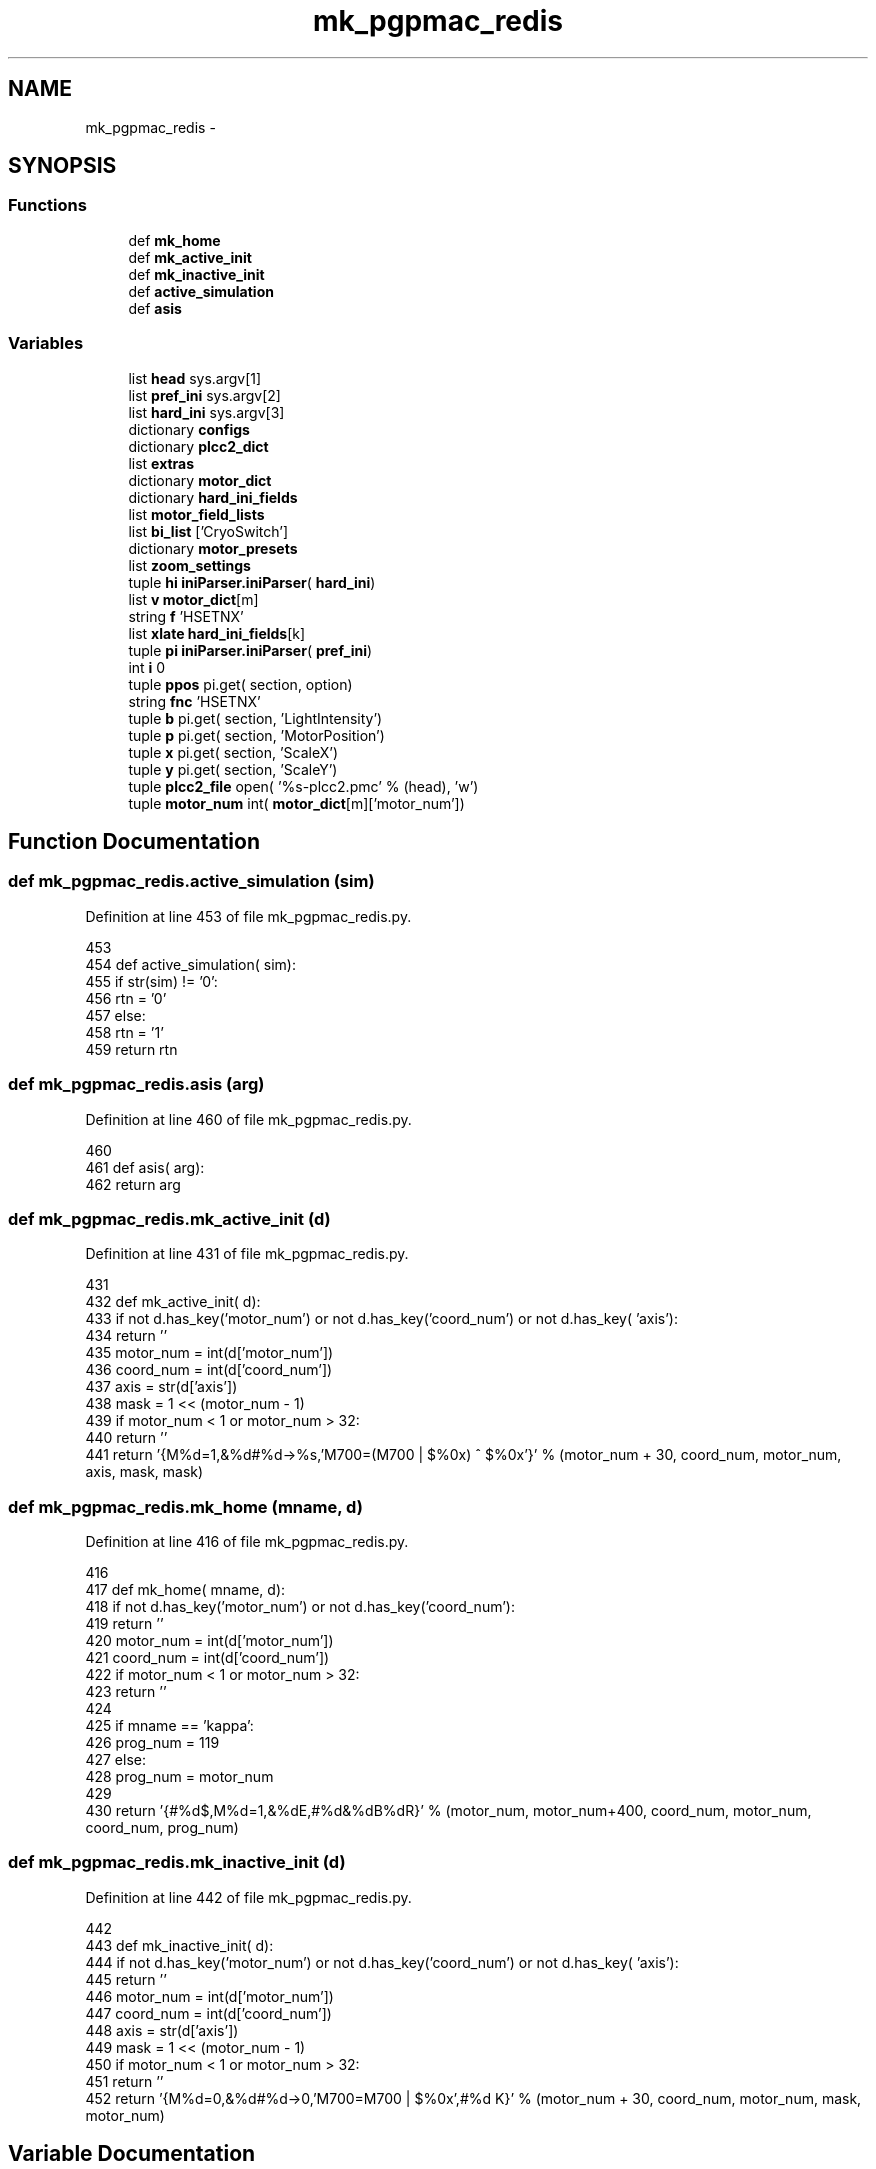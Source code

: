 .TH "mk_pgpmac_redis" 3 "Fri May 23 2014" "LS-CAT PGPMAC" \" -*- nroff -*-
.ad l
.nh
.SH NAME
mk_pgpmac_redis \- 
.SH SYNOPSIS
.br
.PP
.SS "Functions"

.in +1c
.ti -1c
.RI "def \fBmk_home\fP"
.br
.ti -1c
.RI "def \fBmk_active_init\fP"
.br
.ti -1c
.RI "def \fBmk_inactive_init\fP"
.br
.ti -1c
.RI "def \fBactive_simulation\fP"
.br
.ti -1c
.RI "def \fBasis\fP"
.br
.in -1c
.SS "Variables"

.in +1c
.ti -1c
.RI "list \fBhead\fP sys\&.argv[1]"
.br
.ti -1c
.RI "list \fBpref_ini\fP sys\&.argv[2]"
.br
.ti -1c
.RI "list \fBhard_ini\fP sys\&.argv[3]"
.br
.ti -1c
.RI "dictionary \fBconfigs\fP"
.br
.ti -1c
.RI "dictionary \fBplcc2_dict\fP"
.br
.ti -1c
.RI "list \fBextras\fP"
.br
.ti -1c
.RI "dictionary \fBmotor_dict\fP"
.br
.ti -1c
.RI "dictionary \fBhard_ini_fields\fP"
.br
.ti -1c
.RI "list \fBmotor_field_lists\fP"
.br
.ti -1c
.RI "list \fBbi_list\fP ['CryoSwitch']"
.br
.ti -1c
.RI "dictionary \fBmotor_presets\fP"
.br
.ti -1c
.RI "list \fBzoom_settings\fP"
.br
.ti -1c
.RI "tuple \fBhi\fP \fBiniParser\&.iniParser\fP( \fBhard_ini\fP)"
.br
.ti -1c
.RI "list \fBv\fP \fBmotor_dict\fP[m]"
.br
.ti -1c
.RI "string \fBf\fP 'HSETNX'"
.br
.ti -1c
.RI "list \fBxlate\fP \fBhard_ini_fields\fP[k]"
.br
.ti -1c
.RI "tuple \fBpi\fP \fBiniParser\&.iniParser\fP( \fBpref_ini\fP)"
.br
.ti -1c
.RI "int \fBi\fP 0"
.br
.ti -1c
.RI "tuple \fBppos\fP pi\&.get( section, option)"
.br
.ti -1c
.RI "string \fBfnc\fP 'HSETNX'"
.br
.ti -1c
.RI "tuple \fBb\fP pi\&.get( section, 'LightIntensity')"
.br
.ti -1c
.RI "tuple \fBp\fP pi\&.get( section, 'MotorPosition')"
.br
.ti -1c
.RI "tuple \fBx\fP pi\&.get( section, 'ScaleX')"
.br
.ti -1c
.RI "tuple \fBy\fP pi\&.get( section, 'ScaleY')"
.br
.ti -1c
.RI "tuple \fBplcc2_file\fP open( '%s-plcc2\&.pmc' % (head), 'w')"
.br
.ti -1c
.RI "tuple \fBmotor_num\fP int( \fBmotor_dict\fP[m]['motor_num'])"
.br
.in -1c
.SH "Function Documentation"
.PP 
.SS "def mk_pgpmac_redis\&.active_simulation (sim)"

.PP
Definition at line 453 of file mk_pgpmac_redis\&.py\&.
.PP
.nf
453 
454 def active_simulation( sim):
455     if str(sim) != '0':
456         rtn = '0'
457     else:
458         rtn = '1'
459     return rtn

.fi
.SS "def mk_pgpmac_redis\&.asis (arg)"

.PP
Definition at line 460 of file mk_pgpmac_redis\&.py\&.
.PP
.nf
460 
461 def asis( arg):
462     return arg

.fi
.SS "def mk_pgpmac_redis\&.mk_active_init (d)"

.PP
Definition at line 431 of file mk_pgpmac_redis\&.py\&.
.PP
.nf
431 
432 def mk_active_init( d):
433     if not d\&.has_key('motor_num') or not d\&.has_key('coord_num') or not d\&.has_key( 'axis'):
434         return ''
435     motor_num = int(d['motor_num'])
436     coord_num = int(d['coord_num'])
437     axis      = str(d['axis'])
438     mask      = 1 << (motor_num - 1)
439     if motor_num < 1 or motor_num > 32:
440         return ''
441     return '{M%d=1,&%d#%d->%s,'M700=(M700 | $%0x) ^ $%0x'}' % (motor_num + 30, coord_num, motor_num, axis, mask, mask)

.fi
.SS "def mk_pgpmac_redis\&.mk_home (mname, d)"

.PP
Definition at line 416 of file mk_pgpmac_redis\&.py\&.
.PP
.nf
416 
417 def mk_home( mname, d):
418     if not d\&.has_key('motor_num') or not d\&.has_key('coord_num'):
419         return ''
420     motor_num = int(d['motor_num'])
421     coord_num = int(d['coord_num'])
422     if motor_num < 1 or motor_num > 32:
423         return ''
424     
425     if mname == 'kappa':
426         prog_num = 119
427     else:
428         prog_num = motor_num
429 
430     return '{#%d$,M%d=1,&%dE,#%d&%dB%dR}' % (motor_num, motor_num+400, coord_num, motor_num, coord_num, prog_num)

.fi
.SS "def mk_pgpmac_redis\&.mk_inactive_init (d)"

.PP
Definition at line 442 of file mk_pgpmac_redis\&.py\&.
.PP
.nf
442 
443 def mk_inactive_init( d):
444     if not d\&.has_key('motor_num') or not d\&.has_key('coord_num') or not d\&.has_key( 'axis'):
445         return ''
446     motor_num = int(d['motor_num'])
447     coord_num = int(d['coord_num'])
448     axis      = str(d['axis'])
449     mask      = 1 << (motor_num - 1)
450     if motor_num < 1 or motor_num > 32:
451         return ''
452     return '{M%d=0,&%d#%d->0,'M700=M700 | $%0x',#%d K}' % (motor_num + 30, coord_num, motor_num, mask, motor_num)

.fi
.SH "Variable Documentation"
.PP 
.SS "tuple mk_pgpmac_redis\&.b pi\&.get( section, 'LightIntensity')"

.PP
Definition at line 732 of file mk_pgpmac_redis\&.py\&.
.SS "list mk_pgpmac_redis\&.bi_list ['CryoSwitch']"

.PP
Definition at line 525 of file mk_pgpmac_redis\&.py\&.
.SS "dictionary mk_pgpmac_redis\&.configs"
\fBInitial value:\fP
.PP
.nf
1 {
2     'orange-2'            : { 're' : 'redis\\&.kvseq|stns\\&.2\\&.(\&.+)', 'head' : 'stns\&.2', 'pub' : 'MD2-21-ID-E', 'pg' : '1', 'autoscint' : '1', 'robopub' : 'ROBOT-21-ID-E'},
3     'orange-2\&.ls-cat\&.org' : { 're' : 'redis\\&.kvseq|stns\\&.2\\&.(\&.+)', 'head' : 'stns\&.2', 'pub' : 'MD2-21-ID-E', 'pg' : '1', 'autoscint' : '1', 'robopub' : 'ROBOT-21-ID-E'},
4     'venison\&.ls-cat\&.org'  : { 're' : 'redis\\&.kvseq|stns\\&.2\\&.(\&.+)', 'head' : 'stns\&.2', 'pub' : 'MD2-21-ID-E', 'pg' : '1', 'autoscint' : '1', 'robopub' : 'ROBOT-21-ID-E'},
5     'mung-2'              : { 're' : 'redis\\&.kvseq|stns\\&.1\\&.(\&.+)', 'head' : 'stns\&.1', 'pub' : 'MD2-21-ID-D', 'pg' : '1', 'autoscint' : '1', 'robopub' : 'ROBOT-21-ID-D'},
6     'mung-2\&.ls-cat\&.org'   : { 're' : 'redis\\&.kvseq|stns\\&.1\\&.(\&.+)', 'head' : 'stns\&.1', 'pub' : 'MD2-21-ID-D', 'pg' : '1', 'autoscint' : '1', 'robopub' : 'ROBOT-21-ID-D'},
7     'vidalia\&.ls-cat\&.org'  : { 're' : 'redis\\&.kvseq|stns\\&.1\\&.(\&.+)', 'head' : 'stns\&.1', 'pub' : 'MD2-21-ID-D', 'pg' : '1', 'autoscint' : '1', 'robopub' : 'ROBOT-21-ID-D'},
8     'vanilla\&.ls-cat\&.org'  : { 're' : 'redis\\&.kvseq|stns\\&.3\\&.(\&.+)', 'head' : 'stns\&.3', 'pub' : 'MD2-21-ID-F', 'pg' : '1', 'autoscint' : '1', 'robopub' : 'ROBOT-21-ID-F'},
9     'vinegar\&.ls-cat\&.org'  : { 're' : 'redis\\&.kvseq|stns\\&.4\\&.(\&.+)', 'head' : 'stns\&.4', 'pub' : 'MD2-21-ID-G', 'pg' : '1', 'autoscint' : '1', 'robopub' : 'ROBOT-21-ID-G'}
10 }
.fi
.PP
Definition at line 26 of file mk_pgpmac_redis\&.py\&.
.SS "list mk_pgpmac_redis\&.extras"
\fBInitial value:\fP
.PP
.nf
1 [
2     {'k' : 'overlay\&.centers\&.0\&.type',   'v' : 'circle'},
3     {'k' : 'overlay\&.centers\&.0\&.diam',   'v' : '5'},
4     {'k' : 'overlay\&.centers\&.1\&.type',   'v' : 'circle'},
5     {'k' : 'overlay\&.centers\&.1\&.diam',   'v' : '10'},
6     {'k' : 'overlay\&.centers\&.2\&.type',   'v' : 'circle'},
7     {'k' : 'overlay\&.centers\&.2\&.diam',   'v' : '20'},
8     {'k' : 'overlay\&.centers\&.3\&.type',   'v' : 'circle'},
9     {'k' : 'overlay\&.centers\&.3\&.diam',   'v' : '50'},
10     {'k' : 'overlay\&.centers\&.4\&.type',   'v' : 'circle'},
11     {'k' : 'overlay\&.centers\&.4\&.diam',   'v' : '127'},
12     {'k' : 'overlay\&.centers\&.5\&.type',   'v' : 'circle'},
13     {'k' : 'overlay\&.centers\&.5\&.diam',   'v' : '160'},
14     {'k' : 'overlay\&.centers\&.6\&.type',   'v' : 'circle'},
15     {'k' : 'overlay\&.centers\&.6\&.diam',   'v' : '500'},
16     {'k' : 'overlay\&.centers\&.7\&.type',   'v' : 'circle'},
17     {'k' : 'overlay\&.centers\&.7\&.diam',   'v' : '1000'},
18     {'k' : 'overlay\&.centers\&.8\&.type',   'v' : 'rect'},
19     {'k' : 'overlay\&.centers\&.8\&.width',  'v' : '1000'},
20     {'k' : 'overlay\&.centers\&.8\&.height', 'v' : '100'},
21     {'k' : 'overlay\&.centers\&.length',   'v' : '9'},
22     {'k' : 'overlay\&.curentCenter',     'v' : '3'}
23     ]
.fi
.PP
Definition at line 58 of file mk_pgpmac_redis\&.py\&.
.SS "tuple mk_pgpmac_redis\&.f 'HSETNX'"

.PP
Definition at line 663 of file mk_pgpmac_redis\&.py\&.
.SS "string mk_pgpmac_redis\&.fnc 'HSETNX'"

.PP
Definition at line 723 of file mk_pgpmac_redis\&.py\&.
.SS "mk_pgpmac_redis\&.hard_ini sys\&.argv[3]"

.PP
Definition at line 21 of file mk_pgpmac_redis\&.py\&.
.SS "dictionary mk_pgpmac_redis\&.hard_ini_fields"
\fBInitial value:\fP
.PP
.nf
1 {
2     'active'          : ['Simulation', active_simulation],
3     'coord_num'       : ['CoordinateSystem', asis],
4     'largeStep'       : ['LargeStep', asis],
5     'maxPosition'     : ['MaxPosition', asis],
6     'minPosition'     : ['MinPosition', asis],
7     'motor_num'       : ['MotorNumber', asis],
8     'neutralPosition' : ['NeutralPosition', asis],
9     'precision'       : ['Precision', asis],
10     'smallStep'       : ['SmallStep', asis],
11     'u2c'             : ['UnitRatio', asis]
12     }
.fi
.PP
Definition at line 463 of file mk_pgpmac_redis\&.py\&.
.SS "list mk_pgpmac_redis\&.head sys\&.argv[1]"

.PP
Definition at line 13 of file mk_pgpmac_redis\&.py\&.
.SS "tuple mk_pgpmac_redis\&.hi \fBiniParser\&.iniParser\fP( \fBhard_ini\fP)"

.PP
Definition at line 619 of file mk_pgpmac_redis\&.py\&.
.SS "int mk_pgpmac_redis\&.i 0"

.PP
Definition at line 687 of file mk_pgpmac_redis\&.py\&.
.SS "dictionary mk_pgpmac_redis\&.motor_dict"

.PP
Definition at line 285 of file mk_pgpmac_redis\&.py\&.
.SS "list mk_pgpmac_redis\&.motor_field_lists"

.PP
Definition at line 485 of file mk_pgpmac_redis\&.py\&.
.SS "tuple mk_pgpmac_redis\&.motor_num int( \fBmotor_dict\fP[m]['motor_num'])"

.PP
Definition at line 777 of file mk_pgpmac_redis\&.py\&.
.SS "dictionary mk_pgpmac_redis\&.motor_presets"

.PP
Definition at line 527 of file mk_pgpmac_redis\&.py\&.
.SS "tuple mk_pgpmac_redis\&.p pi\&.get( section, 'MotorPosition')"

.PP
Definition at line 739 of file mk_pgpmac_redis\&.py\&.
.SS "tuple mk_pgpmac_redis\&.pi \fBiniParser\&.iniParser\fP( \fBpref_ini\fP)"

.PP
Definition at line 684 of file mk_pgpmac_redis\&.py\&.
.SS "dictionary mk_pgpmac_redis\&.plcc2_dict"
\fBInitial value:\fP
.PP
.nf
1 {
2     'omega'       : { 'status1' : 'M5001', 'status2' : 'M5021', 'position' : 'M5041'},
3     'align\&.x'     : { 'status1' : 'M5002', 'status2' : 'M5022', 'position' : 'M5042'},
4     'align\&.y'     : { 'status1' : 'M5003', 'status2' : 'M5023', 'position' : 'M5043'},
5     'align\&.z'     : { 'status1' : 'M5004', 'status2' : 'M5024', 'position' : 'M5044'},
6     'lightPolar'  : { 'status1' : 'M5005', 'status2' : 'M5025', 'position' : 'M5045'},
7     'cam\&.zoom'    : { 'status1' : 'M5006', 'status2' : 'M5026', 'position' : 'M5046'},
8     'appy'        : { 'status1' : 'M5007', 'status2' : 'M5027', 'position' : 'M5047'},
9     'appz'        : { 'status1' : 'M5008', 'status2' : 'M5028', 'position' : 'M5048'},
10     'capy'        : { 'status1' : 'M5009', 'status2' : 'M5029', 'position' : 'M5049'},
11     'capz'        : { 'status1' : 'M5010', 'status2' : 'M5030', 'position' : 'M5050'},
12     'scint'       : { 'status1' : 'M5011', 'status2' : 'M5031', 'position' : 'M5051'},
13     'centering\&.x' : { 'status1' : 'M5012', 'status2' : 'M5032', 'position' : 'M5052'},
14     'centering\&.y' : { 'status1' : 'M5013', 'status2' : 'M5033', 'position' : 'M5053'},
15     'kappa'       : { 'status1' : 'M5014', 'status2' : 'M5034', 'position' : 'M5054'},
16     'phi'         : { 'status1' : 'M5015', 'status2' : 'M5035', 'position' : 'M5055'}
17 }
.fi
.PP
Definition at line 37 of file mk_pgpmac_redis\&.py\&.
.SS "tuple mk_pgpmac_redis\&.plcc2_file open( '%s-plcc2\&.pmc' % (head), 'w')"

.PP
Definition at line 765 of file mk_pgpmac_redis\&.py\&.
.SS "tuple mk_pgpmac_redis\&.ppos pi\&.get( section, option)"

.PP
Definition at line 695 of file mk_pgpmac_redis\&.py\&.
.SS "mk_pgpmac_redis\&.pref_ini sys\&.argv[2]"

.PP
Definition at line 16 of file mk_pgpmac_redis\&.py\&.
.SS "tuple mk_pgpmac_redis\&.v \fBmotor_dict\fP[m]"

.PP
Definition at line 662 of file mk_pgpmac_redis\&.py\&.
.SS "tuple mk_pgpmac_redis\&.x pi\&.get( section, 'ScaleX')"

.PP
Definition at line 746 of file mk_pgpmac_redis\&.py\&.
.SS "list mk_pgpmac_redis\&.xlate \fBhard_ini_fields\fP[k]"

.PP
Definition at line 667 of file mk_pgpmac_redis\&.py\&.
.SS "tuple mk_pgpmac_redis\&.y pi\&.get( section, 'ScaleY')"

.PP
Definition at line 753 of file mk_pgpmac_redis\&.py\&.
.SS "list mk_pgpmac_redis\&.zoom_settings"
\fBInitial value:\fP
.PP
.nf
1 [
2     #lev   front  back  pos     scalex  scaley   section
3     [1,     4\&.0,   8\&.0,  34100, 2\&.7083,  3\&.3442, 'CoaxCam\&.Zoom1'],
4     [2,     6\&.0,   8\&.1,  31440, 2\&.2487,  2\&.2776, 'CoaxCam\&.Zoom2'],
5     [3,     6\&.5,   8\&.2,  27460, 1\&.7520,  1\&.7550, 'CoaxCam\&.Zoom3'],
6     [4,     7\&.0,   8\&.3,  23480, 1\&.3360,  1\&.3400, 'CoaxCam\&.Zoom4'],
7     [5,     8\&.0,  10\&.0,  19500, 1\&.0140,  1\&.0110, 'CoaxCam\&.Zoom5'],
8     [6,     9\&.0,  12\&.0,  15520, 0\&.7710,  0\&.7760, 'CoaxCam\&.Zoom6'],
9     [7,    10\&.0,  17\&.0,  11540, 0\&.5880,  0\&.5920, 'CoaxCam\&.Zoom7'],
10     [8,    12\&.0,  25\&.0,   7560, 0\&.4460,  0\&.4480, 'CoaxCam\&.Zoom8'],
11     [9,    15\&.0,  37\&.0,   3580, 0\&.3410,  0\&.3460, 'CoaxCam\&.Zoom9'],
12     [10,   16\&.0,  42\&.0,      0, 0\&.2700,  0\&.2690, 'CoaxCam\&.Zoom10']
13     ]
.fi
.PP
Definition at line 596 of file mk_pgpmac_redis\&.py\&.
.SH "Author"
.PP 
Generated automatically by Doxygen for LS-CAT PGPMAC from the source code\&.
